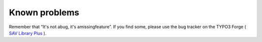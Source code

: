 .. ==================================================
.. FOR YOUR INFORMATION
.. --------------------------------------------------
.. -*- coding: utf-8 -*- with BOM.

.. ==================================================
.. DEFINE SOME TEXTROLES
.. --------------------------------------------------
.. role::   underline
.. role::   typoscript(code)
.. role::   ts(typoscript)
   :class:  typoscript
.. role::   php(code)


Known problems
==============

Remember that “It's not abug, it's amissingfeature”. If you find some,
please use the bug tracker on the TYPO3 Forge ( `SAV Library Plus
<http://forge.typo3.org/projects/extension-sav_library_plus>`_ ).

